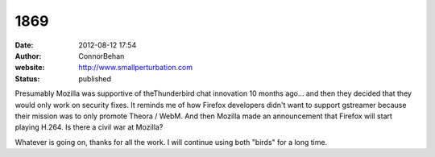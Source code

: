 1869
####
:date: 2012-08-12 17:54
:author: ConnorBehan
:website: http://www.smallperturbation.com
:status: published

Presumably Mozilla was supportive of theThunderbird chat innovation 10 months ago... and then they decided that they would only work on security fixes. It reminds me of how Firefox developers didn't want to support gstreamer because their mission was to only promote Theora / WebM. And then Mozilla made an announcement that Firefox will start playing H.264. Is there a civil war at Mozilla?

Whatever is going on, thanks for all the work. I will continue using both "birds" for a long time.
